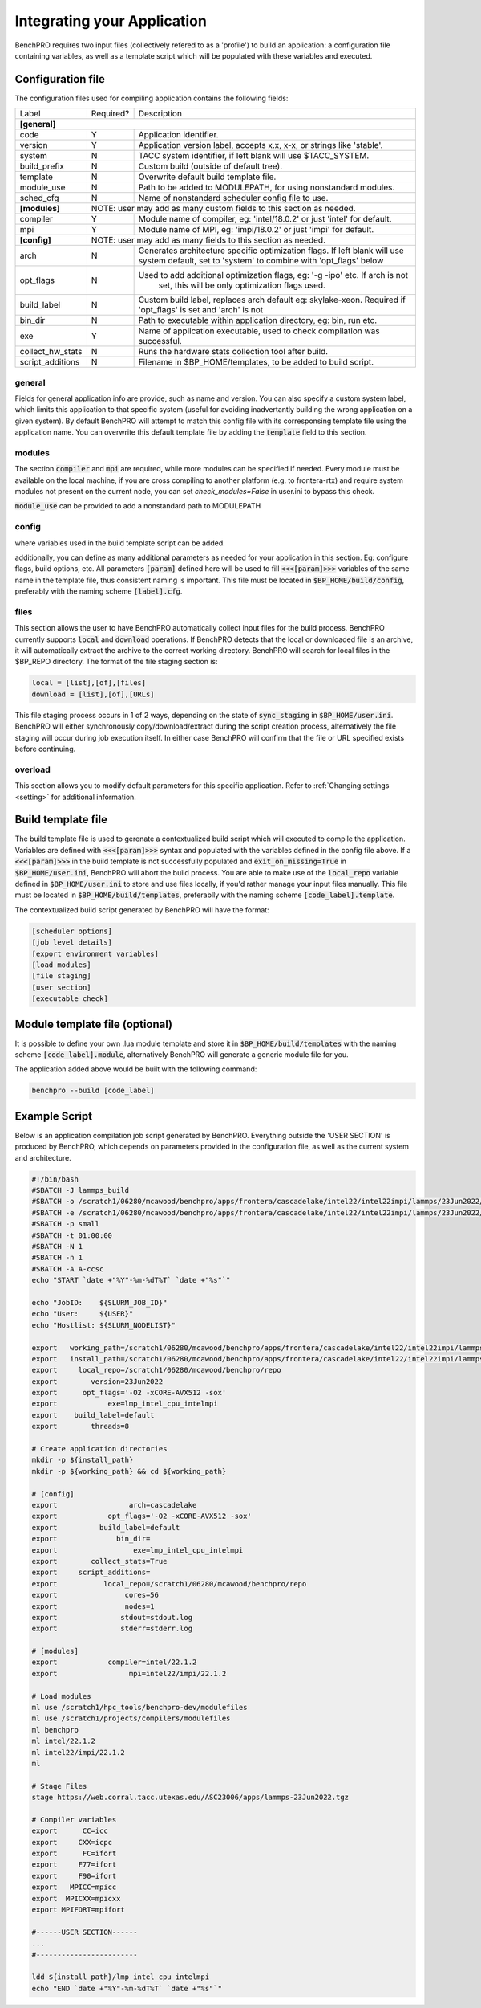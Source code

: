 =============================
Integrating your Application
=============================

BenchPRO requires two input files (collectively refered to as a 'profile') to build an application: a configuration file containing variables, as well as a template script which will be populated with these variables and executed.


Configuration file
-----------

The configuration files used for compiling application contains the following fields:

+-------------------+-----------+----------------------------------------------------------------------------------+
| Label             | Required? | Description                                                                      |
+-------------------+-----------+----------------------------------------------------------------------------------+
| **[general]**                                                                                                    |
+-------------------+-----------+----------------------------------------------------------------------------------+
| code              | Y         | Application identifier.                                                          |
+-------------------+-----------+----------------------------------------------------------------------------------+
| version           | Y         | Application version label, accepts x.x, x-x, or strings like 'stable'.           |
+-------------------+-----------+----------------------------------------------------------------------------------+
| system            | N         | TACC system identifier, if left blank will use $TACC_SYSTEM.                     |
+-------------------+-----------+----------------------------------------------------------------------------------+
| build_prefix      | N         | Custom build (outside of default tree).                                          |
+-------------------+-----------+----------------------------------------------------------------------------------+
| template          | N         | Overwrite default build template file.                                           |
+-------------------+-----------+----------------------------------------------------------------------------------+
| module_use        | N         | Path to be added to MODULEPATH, for using nonstandard modules.                   |
+-------------------+-----------+----------------------------------------------------------------------------------+
| sched_cfg         | N         | Name of nonstandard scheduler config file to use.                                |
+-------------------+-----------+----------------------------------------------------------------------------------+
| **[modules]**     |          NOTE: user may add as many custom fields to this section as needed.                 |
+-------------------+-----------+----------------------------------------------------------------------------------+
| compiler          | Y         | Module name of compiler, eg: 'intel/18.0.2' or just 'intel' for default.         |
+-------------------+-----------+----------------------------------------------------------------------------------+
| mpi               | Y         | Module name of MPI, eg: 'impi/18.0.2' or just 'impi' for default.                |
+-------------------+-----------+----------------------------------------------------------------------------------+
| **[config]**      |          NOTE: user may add as many fields to this section as needed.                        |
+-------------------+-----------+----------------------------------------------------------------------------------+
| arch              | N         | Generates architecture specific optimization flags. If left blank will use       |
|                   |           | system default, set to 'system' to combine with 'opt_flags' below                |
+-------------------+-----------+----------------------------------------------------------------------------------+
| opt_flags         | N         | Used to add additional optimization flags, eg: '-g -ipo'  etc.  If arch is not   |
|                   |           |    set, this will be only optimization flags used.                               |
+-------------------+-----------+----------------------------------------------------------------------------------+
| build_label       | N         | Custom build label, replaces arch default eg: skylake-xeon. Required if          |
|                   |           | 'opt_flags' is set and 'arch' is not                                             |
+-------------------+-----------+----------------------------------------------------------------------------------+
| bin_dir           | N         | Path to executable within application directory, eg: bin, run etc.               |
+-------------------+-----------+----------------------------------------------------------------------------------+
| exe               | Y         | Name of application executable, used to check compilation was successful.        |
+-------------------+-----------+----------------------------------------------------------------------------------+
| collect_hw_stats  | N         | Runs the hardware stats collection tool after build.                             |
+-------------------+-----------+----------------------------------------------------------------------------------+
| script_additions  | N         | Filename in $BP_HOME/templates, to be added to build script.                     |
+-------------------+-----------+----------------------------------------------------------------------------------+

general
^^^^^^^
Fields for general application info are provide, such as name and version. You can also specify a custom system label, which limits this application to that specific system (useful for avoiding inadvertantly building the wrong application on a given system). By default BenchPRO will attempt to match this config file with its corresponsing template file using the application name. You can overwrite this default template file by adding the :code:`template` field to this section.

modules
^^^^^^^
The section  :code:`compiler` and :code:`mpi` are required, while more modules can be specified if needed. Every module must be available on the local machine, if you are cross compiling to another platform (e.g. to frontera-rtx) and require system modules not present on the current node, you can set `check_modules=False` in user.ini to bypass this check.

:code:`module_use` can be provided to add a nonstandard path to MODULEPATH

config
^^^^^^
where variables used in the build template script can be added.

additionally, you can define as many additional parameters as needed for your application in this section. Eg: configure flags, build options, etc. All parameters :code:`[param]` defined here will be used to fill :code:`<<<[param]>>>` variables of the same name in the template file, thus consistent naming is important.
This file must be located in :code:`$BP_HOME/build/config`, preferably with the naming scheme :code:`[label].cfg`.

files
^^^^^
This section allows the user to have BenchPRO automatically collect input files for the build process. BenchPRO currently supports :code:`local` and :code:`download` operations. If BenchPRO detects that the local or downloaded file is an archive, it will automatically extract the archive to the correct working directory. BenchPRO will search for local files in the $BP_REPO directory. The format of the file staging section is:

.. code-block::

    local = [list],[of],[files]
    download = [list],[of],[URLs]

This file staging process occurs in 1 of 2 ways, depending on the state of :code:`sync_staging` in :code:`$BP_HOME/user.ini`. BenchPRO will either synchronously copy/download/extract during the script creation process, alternatively the file staging will occur during job execution itself. In either case BenchPRO will confirm that the file or URL specified exists before continuing. 


overload
^^^^^^^^

This section allows you to modify default parameters for this specific application. Refer to :ref:`Changing settings <setting>` for additional information.


Build template file
-------------------

The build template file is used to gerenate a contextualized build script which will executed to compile the application. Variables are defined with :code:`<<<[param]>>>` syntax and populated with the variables defined in the config file above. If a :code:`<<<[param]>>>` in the build template is not successfully populated and :code:`exit_on_missing=True` in :code:`$BP_HOME/user.ini`, BenchPRO will abort the build process. You are able to make use of the :code:`local_repo` variable defined in :code:`$BP_HOME/user.ini` to store and use files locally, if you'd rather manage your input files manually. This file must be located in :code:`$BP_HOME/build/templates`, preferablly with the naming scheme :code:`[code_label].template`.

The contextualized build script generated by BenchPRO will have the format:

.. code-block::

    [scheduler options]
    [job level details]
    [export environment variables]
    [load modules]
    [file staging]
    [user section]
    [executable check]

Module template file (optional)
-------------------------------

It is possible to define your own .lua module template and store it in :code:`$BP_HOME/build/templates` with the naming scheme :code:`[code_label].module`, alternatively BenchPRO will generate a generic module file for you.

The application added above would be built with the following command:

.. code-block::

    benchpro --build [code_label]


Example Script
--------------

Below is an application compilation job script generated by BenchPRO. Everything outside the 'USER SECTION' is produced by BenchPRO, which depends on parameters provided in the configuration file, as well as the current system and architecture.

.. code-block::

    #!/bin/bash
    #SBATCH -J lammps_build
    #SBATCH -o /scratch1/06280/mcawood/benchpro/apps/frontera/cascadelake/intel22/intel22impi/lammps/23Jun2022/default/stdout.log
    #SBATCH -e /scratch1/06280/mcawood/benchpro/apps/frontera/cascadelake/intel22/intel22impi/lammps/23Jun2022/default/stderr.log
    #SBATCH -p small
    #SBATCH -t 01:00:00
    #SBATCH -N 1
    #SBATCH -n 1
    #SBATCH -A A-ccsc
    echo "START `date +"%Y"-%m-%dT%T` `date +"%s"`"

    echo "JobID:    ${SLURM_JOB_ID}"
    echo "User:     ${USER}"
    echo "Hostlist: ${SLURM_NODELIST}"

    export   working_path=/scratch1/06280/mcawood/benchpro/apps/frontera/cascadelake/intel22/intel22impi/lammps/23Jun2022/default/build
    export   install_path=/scratch1/06280/mcawood/benchpro/apps/frontera/cascadelake/intel22/intel22impi/lammps/23Jun2022/default/install
    export     local_repo=/scratch1/06280/mcawood/benchpro/repo
    export        version=23Jun2022
    export      opt_flags='-O2 -xCORE-AVX512 -sox'
    export            exe=lmp_intel_cpu_intelmpi
    export    build_label=default
    export        threads=8

    # Create application directories
    mkdir -p ${install_path}
    mkdir -p ${working_path} && cd ${working_path}

    # [config]
    export                 arch=cascadelake
    export            opt_flags='-O2 -xCORE-AVX512 -sox'
    export          build_label=default
    export              bin_dir=
    export                  exe=lmp_intel_cpu_intelmpi
    export        collect_stats=True
    export     script_additions=
    export           local_repo=/scratch1/06280/mcawood/benchpro/repo
    export                cores=56
    export                nodes=1
    export               stdout=stdout.log
    export               stderr=stderr.log

    # [modules]
    export            compiler=intel/22.1.2
    export                 mpi=intel22/impi/22.1.2

    # Load modules
    ml use /scratch1/hpc_tools/benchpro-dev/modulefiles
    ml use /scratch1/projects/compilers/modulefiles
    ml benchpro
    ml intel/22.1.2
    ml intel22/impi/22.1.2
    ml

    # Stage Files
    stage https://web.corral.tacc.utexas.edu/ASC23006/apps/lammps-23Jun2022.tgz

    # Compiler variables
    export      CC=icc
    export     CXX=icpc
    export      FC=ifort
    export     F77=ifort
    export     F90=ifort
    export   MPICC=mpicc
    export  MPICXX=mpicxx
    export MPIFORT=mpifort

    #------USER SECTION------
    ...
    #------------------------

    ldd ${install_path}/lmp_intel_cpu_intelmpi
    echo "END `date +"%Y"-%m-%dT%T` `date +"%s"`"

